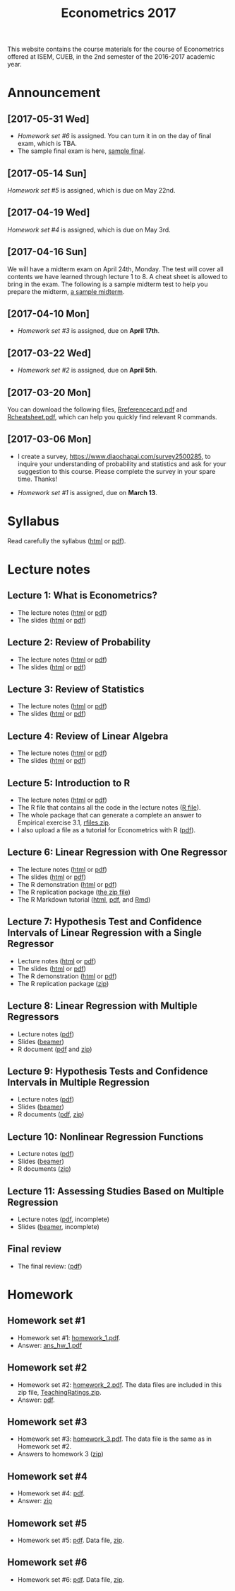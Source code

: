 #+TITLE: Econometrics 2017
#+OPTIONS: toc:2 H:2 num:1 ^:{}

#+HTML_HEAD: <link rel="stylesheet" type="text/css" href="css/readtheorg.css" />


This website contains the course materials for the course of
Econometrics offered at ISEM, CUEB, in the 2nd semester of the
2016-2017 academic year.

* Announcement
** [2017-05-31 Wed]
- [[*Homework set #6][Homework set #6]] is assigned. You can turn it in on the day of final
  exam, which is TBA. 
- The sample final exam is here, [[file:assignment/EconometricsFinalSample2017.pdf][sample final]]. 

** [2017-05-14 Sun]
[[*Homework set #5][Homework set #5]] is assigned, which is due on May 22nd.

** [2017-04-19 Wed]
[[*Homework set #4][Homework set #4]] is assigned, which is due on May 3rd.

** [2017-04-16 Sun]

We will have a midterm exam on April 24th, Monday. The test will cover
all contents we have learned through lecture 1 to 8. A cheat sheet is
allowed to bring in the exam. The following is a sample midterm test
to help you prepare the midterm, [[file:assignment/midterm/A%20Sample%20Mid.pdf][a sample midterm]].

** [2017-04-10 Mon]

- [[*Homework set #3][Homework set #3]] is assigned, due on *April 17th*.

** [2017-03-22 Wed]

- [[*Homework set #2][Homework set #2]] is assigned, due on *April 5th*.

** [2017-03-20 Mon]

You can download the following files, [[file:handouts/lecture_notes/r_docs/Reference%20Card.pdf][Rreferencecard.pdf]] and
[[file:handouts/lecture_notes/r_docs/r-cheat-sheet-3.pdf][Rcheatsheet.pdf]], which can help you quickly find relevant R commands.

** [2017-03-06 Mon]

- I create a survey, https://www.diaochapai.com/survey2500285, to
  inquire your understanding of probability and statistics and ask for
  your suggestion to this course. Please complete the survey in your
  spare time. Thanks!

- [[*Homework set #1][Homework set #1]] is assigned, due on *March 13*.


* Syllabus

Read carefully the syllabus ([[file:handouts/syllabus/syllabus_econometrics_2017_web.org][html]] or [[file:handouts/syllabus/syllabus_econometrics_2017.pdf][pdf]]).


* Lecture notes

** Lecture 1: What is Econometrics?
- The lecture notes ([[file:handouts/lecture_notes/lecture_1/lecture_1.html][html]] or [[file:handouts/lecture_notes/lecture_1/lecture_1.pdf][pdf]])
- The slides ([[file:handouts/lecture_notes/lecture_1/slides_lecture_1.html][html]] or [[file:handouts/lecture_notes/lecture_1/slides_lecture_1_beamer.pdf][pdf]])

** Lecture 2: Review of Probability
- The lecture notes ([[file:handouts/lecture_notes/lecture_2/lecture_2.html][html]] or [[file:handouts/lecture_notes/lecture_2/lecture_2.pdf][pdf]])
- The slides ([[file:handouts/lecture_notes/lecture_2/slides_lecture_2.html][html]] or [[file:handouts/lecture_notes/lecture_2/slides_lecture_2_bearmer.pdf][pdf]])

** Lecture 3: Review of Statistics
- The lecture notes ([[file:handouts/lecture_notes/lecture_3/lecture_3.html][html]] or [[file:handouts/lecture_notes/lecture_3/lecture_3.pdf][pdf]])
- The slides ([[file:handouts/lecture_notes/lecture_3/slide_lecture_3.html][html]] or [[file:handouts/lecture_notes/lecture_3/slide_lecture_3_beamer.pdf][pdf]])

** Lecture 4: Review of Linear Algebra
- The lecture notes ([[file:handouts/lecture_notes/lecture_4/lecture_4.html][html]] or [[file:handouts/lecture_notes/lecture_4/lecture_4.pdf][pdf]])
- The slides ([[file:handouts/lecture_notes/lecture_4/slides_lecture_4.html][html]] or [[file:handouts/lecture_notes/lecture_4/slides_lecture_4_beamer.pdf][pdf]])
** Lecture 5: Introduction to R

- The lecture notes ([[file:handouts/lecture_notes/lecture_5/lecture_5.html][html]] or [[file:handouts/lecture_notes/lecture_5/lecture_5.pdf][pdf]])
- The R file that contains all the code in the lecture notes ([[file:handouts/lecture_notes/lecture_5/lecture_5.R][R
  file]]).
- The whole package that can generate a complete an answer to
  Empirical exercise 3.1, [[file:handouts/lecture_notes/lecture_5/rfiles.zip][rfiles.zip]].
- I also upload a file as a tutorial for Econometrics with R
  ([[file:handouts/lecture_notes/lecture_5/Farnsworth-EconometricsInR.pdf][pdf]]).

** Lecture 6: Linear Regression with One Regressor
- The lecture notes ([[file:handouts/lecture_notes/lecture_6/lecture_6.html][html]] or [[file:handouts/lecture_notes/lecture_6/lecture_6.pdf][pdf]])
- The slides ([[file:handouts/lecture_notes/lecture_6/slides_lecture_6.html][html]] or [[file:handouts/lecture_notes/lecture_6/slides_lecture_6_beamer.pdf][pdf]])
- The R demonstration ([[file:handouts/lecture_notes/lecture_6/replication/replicate_ch4.html][html]] or [[file:handouts/lecture_notes/lecture_6/replication/replicate_ch4.pdf][pdf]])
- The R replication package ([[file:handouts/lecture_notes/lecture_6/replication/replicate_ch4_rmd/replicate_ch4_rmd.zip][the zip file]])
- The R Markdown tutorial ([[file:handouts/lecture_notes/r_docs/rmarkdown_tutorial/rmarkdown_tutorial.html][html]], [[file:handouts/lecture_notes/r_docs/rmarkdown_tutorial/rmarkdown_cheatsheet.pdf][pdf]], and [[file:handouts/lecture_notes/r_docs/rmarkdown_tutorial/rmarkdown_tutorial.Rmd][Rmd]])

** Lecture 7: Hypothesis Test and Confidence Intervals of Linear Regression with a Single Regressor
- Lecture notes ([[file:handouts/lecture_notes/lecture_7/lecture_7.html][html]] or [[file:handouts/lecture_notes/lecture_7/lecture_7.pdf][pdf]])
- The slides ([[file:handouts/lecture_notes/lecture_7/slides_lecture_7.html][html]] or [[file:handouts/lecture_notes/lecture_7/slides_lecture_7_beamer.pdf][pdf]])
- The R demonstration ([[file:handouts/lecture_notes/lecture_7/replication/replicate_ch5.html][html]] or [[file:handouts/lecture_notes/lecture_7/replication/replicate_ch5.pdf][pdf]])
- The R replication package ([[file:handouts/lecture_notes/lecture_7/replication/replicate_ch5.zip][zip]])

** Lecture 8: Linear Regression with Multiple Regressors
- Lecture notes ([[file:handouts/lecture_notes/lecture_8/lecture_8.pdf][pdf]])
- Slides ([[file:handouts/lecture_notes/lecture_8/slides_lecture_8.pdf][beamer]])
- R document ([[file:handouts/lecture_notes/lecture_8/replication/replicate_ch6.pdf][pdf]] and [[file:handouts/lecture_notes/lecture_8/replication.zip][zip]])
** Lecture 9: Hypothesis Tests and Confidence Intervals in Multiple Regression
- Lecture notes ([[file:handouts/lecture_notes/lecture_9/lecture_9.pdf][pdf]])
- Slides ([[file:handouts/lecture_notes/lecture_9/slides_lecture_9.pdf][beamer]])
- R documents  ([[file:handouts/lecture_notes/lecture_9/replication_ch7/replicate_ch7.pdf][pdf]], [[file:handouts/lecture_notes/lecture_9/replication_ch7.zip][zip]])
** Lecture 10: Nonlinear Regression Functions
- Lecture notes ([[file:handouts/lecture_notes/lecture_10/lecture_10.pdf][pdf]])
- Slides ([[file:handouts/lecture_notes/lecture_10/slides_lecture_10.pdf][beamer]])
- R documents ([[file:handouts/lecture_notes/lecture_10/replicate_ch8.zip][zip]])
** Lecture 11: Assessing Studies Based on Multiple Regression
- Lecture notes ([[file:handouts/lecture_notes/lecture_11/lecture_11.pdf][pdf]], incomplete)
- Slides ([[file:handouts/lecture_notes/lecture_11/slides_lecture_11.pdf][beamer]], incomplete)

** Final review
- The final review: ([[file:handouts/lecture_notes/finalreview/finalreview_2017.pdf][pdf]])

* Homework

** Homework set #1

- Homework set #1: [[file:assignment/homework/homework_1/homework_1.pdf][homework_1.pdf]].
- Answer: [[file:assignment/homework/homework_1/ans_hw_1.pdf][ans_hw_1.pdf]]

** Homework set #2

- Homework set #2: [[file:assignment/homework/homework_2/homework_2.pdf][homework_2.pdf]]. The data files are included in this
  zip file, [[file:assignment/homework/homework_2/TeachingRatings.zip][TeachingRatings.zip]].
- Answer: [[file:assignment/homework/homework_2/answers/ans_hw_2.pdf][pdf]].

** Homework set #3

- Homework set #3: [[file:assignment/homework/homework_3/homework_3.pdf][homework_3.pdf]]. The data file is the same as in
  Homework set #2.
- Answers to homework 3 ([[file:assignment/homework/homework_3/answers.zip][zip]])

** Homework set #4
- Homework set #4: [[file:assignment/homework/homework_4/homework_4.pdf][pdf]].
- Answer: [[file:assignment/homework/homework_4/answer.zip][zip]]

** Homework set #5
- Homework set #5: [[file:assignment/homework/homework_5/homework_5.pdf][pdf]]. Data file, [[file:assignment/homework/homework_5/data.zip][zip]].

** Homework set #6
- Homework set #6: [[file:assignment/homework/homework_6/Homework_6.pdf][pdf]]. Data file, [[file:assignment/homework/homework_6/data.zip][zip]].
